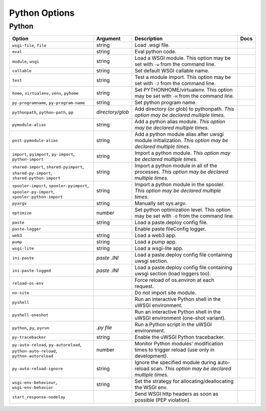.. This page has been automatically generated by `_options/generate.py`!

Python Options
------------------------------------------------------------------------

Python
^^^^^^

.. seealso::

   :doc:`Python`

.. list-table::
   :header-rows: 1
   
   * - Option
     - Argument
     - Description
     - Docs
   * - ``wsgi-file``, ``file``
     - string
     - Load .wsgi file.
     - \
   * - ``eval``
     - string
     - Eval python code.
     - \
   * - ``module``, ``wsgi``
     - string
     - Load a WSGI module. This option may be set with ``-w`` from the command line.
     - \
   * - ``callable``
     - string
     - Set default WSGI callable name.
     - \
   * - ``test``
     - string
     - Test a module import. This option may be set with ``-J`` from the command line.
     - \
   * - ``home``, ``virtualenv``, ``venv``, ``pyhome``
     - string
     - Set PYTHONHOME/virtualenv. This option may be set with ``-H`` from the command line.
     - \
   * - ``py-programname``, ``py-program-name``
     - string
     - Set python program name.
     - \
   * - ``pythonpath``, ``python-path``, ``pp``
     - *directory/glob*
     - Add directory (or glob) to pythonpath. *This option may be declared multiple times.*
     - \
   * - ``pymodule-alias``
     - string
     - Add a python alias module. *This option may be declared multiple times.*
     - \
   * - ``post-pymodule-alias``
     - string
     - Add a python module alias after uwsgi module initialization. *This option may be declared multiple times.*
     - \
   * - ``import``, ``pyimport``, ``py-import``, ``python-import``
     - string
     - Import a python module. *This option may be declared multiple times.*
     - \
   * - ``shared-import``, ``shared-pyimport``, ``shared-py-import``, ``shared-python-import``
     - string
     - Import a python module in all of the processes. *This option may be declared multiple times.*
     - \
   * - ``spooler-import``, ``spooler-pyimport``, ``spooler-py-import``, ``spooler-python-import``
     - string
     - Import a python module in the spooler. *This option may be declared multiple times.*
     - \
   * - ``pyargv``
     - string
     - Manually set sys.argv.
     - \
   * - ``optimize``
     - number
     - Set python optimization level. This option may be set with ``-O`` from the command line.
     - \
   * - ``paste``
     - string
     - Load a paste.deploy config file.
     - \
   * - ``paste-logger``
     - \
     - Enable paste fileConfig logger.
     - \
   * - ``web3``
     - string
     - Load a web3 app.
     - \
   * - ``pump``
     - string
     - Load a pump app.
     - \
   * - ``wsgi-lite``
     - string
     - Load a wsgi-lite app.
     - \
   * - ``ini-paste``
     - *paste .INI*
     - Load a paste.deploy config file containing uwsgi section.
     - \
   * - ``ini-paste-logged``
     - *paste .INI*
     - Load a paste.deploy config file containing uwsgi section (load loggers too).
     - \
   * - ``reload-os-env``
     - \
     - Force reload of os.environ at each request.
     - \
   * - ``no-site``
     - \
     - Do not import site module.
     - \
   * - ``pyshell``
     - \
     - Run an interactive Python shell in the uWSGI environment.
     - \
   * - ``pyshell-oneshot``
     - \
     - Run an interactive Python shell in the uWSGI environment (one-shot variant).
     - \
   * - ``python``, ``py``, ``pyrun``
     - *.py file*
     - Run a Python script in the uWSGI environment.
     - \
   * - ``py-tracebacker``
     - string
     - Enable the uWSGI Python tracebacker.
     - \
   * - ``py-auto-reload``, ``py-autoreload``, ``python-auto-reload``, ``python-autoreload``
     - number
     - Monitor Python modules' modification times to trigger reload (use only in development).
     - \
   * - ``py-auto-reload-ignore``
     - string
     - Ignore the specified module during auto-reload scan. *This option may be declared multiple times.*
     - \
   * - ``wsgi-env-behaviour``, ``wsgi-env-behavior``
     - string
     - Set the strategy for allocating/deallocating the WSGI env.
     - \
   * - ``start_response-nodelay``
     - \
     - Send WSGI http headers as soon as possible (PEP violation).
     - \